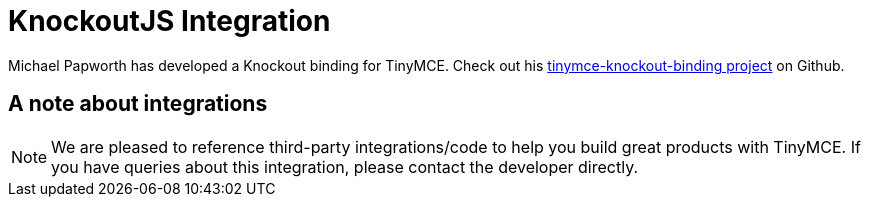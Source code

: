 :rootDir: ../
:partialsDir: {rootDir}partials/
= KnockoutJS Integration
:description: A custom binding that applies a TinyMCE Editor to the bound HTML element.
:keywords: integration integrate knockout knockoutjs
:title_nav: Knockout

Michael Papworth has developed a Knockout binding for TinyMCE. Check out his https://github.com/michaelpapworth/tinymce-knockout-binding[tinymce-knockout-binding project] on Github.

[[a-note-about-integrations]]
== A note about integrations
anchor:anoteaboutintegrations[historical anchor]

NOTE: We are pleased to reference third-party integrations/code to help you build great products with TinyMCE. If you have queries about this integration, please contact the developer directly.
